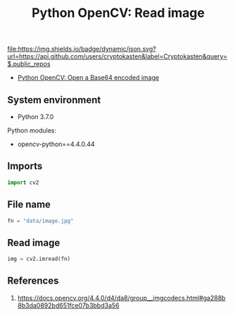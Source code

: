 #+TITLE: Python OpenCV: Read image
#+TAGS: cryptokasten, opencv, base64, python
#+PROPERTY: header-args:sh :session *shell python-opencv-read-image sh* :results silent raw
#+PROPERTY: header-args:python :session *shell python-opencv-read-image python* :results silent raw
#+OPTIONS: ^:nil

[[https://github.com/cryptokasten][file:https://img.shields.io/badge/dynamic/json.svg?url=https://api.github.com/users/cryptokasten&label=Cryptokasten&query=$.public_repos]]

- [[https://github.com/cryptokasten/python-opencv-open-a-base64-encoded-image][Python OpenCV: Open a Base64 encoded image]]

** System environment

- Python 3.7.0

Python modules:

- opencv-python==4.4.0.44

** Imports

#+BEGIN_SRC python
import cv2
#+END_SRC

** File name

#+BEGIN_SRC python
fn = "data/image.jpg"
#+END_SRC

** Read image

#+BEGIN_SRC python
img = cv2.imread(fn)
#+END_SRC

** References

1. https://docs.opencv.org/4.4.0/d4/da8/group__imgcodecs.html#ga288b8b3da0892bd651fce07b3bbd3a56
